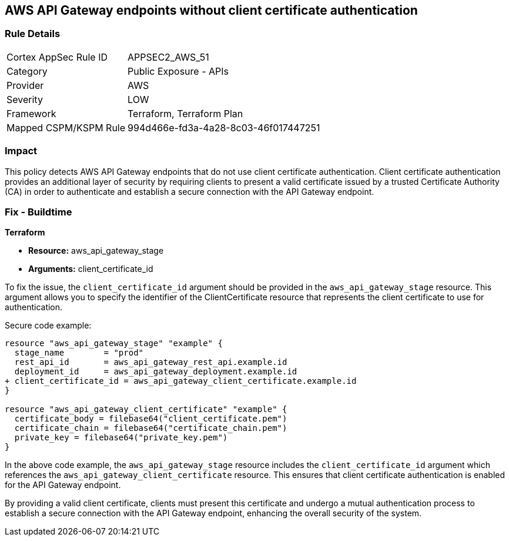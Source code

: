 == AWS API Gateway endpoints without client certificate authentication

=== Rule Details

[cols="1,2"]
|===
|Cortex AppSec Rule ID |APPSEC2_AWS_51
|Category |Public Exposure - APIs
|Provider |AWS
|Severity |LOW
|Framework |Terraform, Terraform Plan
|Mapped CSPM/KSPM Rule |994d466e-fd3a-4a28-8c03-46f017447251
|===


=== Impact
This policy detects AWS API Gateway endpoints that do not use client certificate authentication. Client certificate authentication provides an additional layer of security by requiring clients to present a valid certificate issued by a trusted Certificate Authority (CA) in order to authenticate and establish a secure connection with the API Gateway endpoint.

=== Fix - Buildtime

*Terraform*

* *Resource:* aws_api_gateway_stage
* *Arguments:* client_certificate_id

To fix the issue, the `client_certificate_id` argument should be provided in the `aws_api_gateway_stage` resource. This argument allows you to specify the identifier of the ClientCertificate resource that represents the client certificate to use for authentication.

Secure code example:

[source,terraform]
----
resource "aws_api_gateway_stage" "example" {
  stage_name        = "prod"
  rest_api_id       = aws_api_gateway_rest_api.example.id
  deployment_id     = aws_api_gateway_deployment.example.id
+ client_certificate_id = aws_api_gateway_client_certificate.example.id
}

resource "aws_api_gateway_client_certificate" "example" {
  certificate_body = filebase64("client_certificate.pem")
  certificate_chain = filebase64("certificate_chain.pem")
  private_key = filebase64("private_key.pem")
}
----

In the above code example, the `aws_api_gateway_stage` resource includes the `client_certificate_id` argument which references the `aws_api_gateway_client_certificate` resource. This ensures that client certificate authentication is enabled for the API Gateway endpoint.

By providing a valid client certificate, clients must present this certificate and undergo a mutual authentication process to establish a secure connection with the API Gateway endpoint, enhancing the overall security of the system.